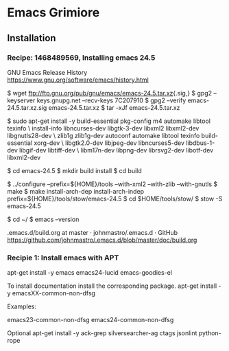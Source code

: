 
* Emacs Grimiore
** Installation
*** Recipe: 1468489569, Installing emacs 24.5

GNU Emacs Release History
https://www.gnu.org/software/emacs/history.html

$ wget ftp://ftp.gnu.org/pub/gnu/emacs/emacs-24.5.tar.xz{.sig,}
$ gpg2 --keyserver keys.gnupg.net --recv-keys 7C207910
$ gpg2 --verify emacs-24.5.tar.xz.sig emacs-24.5.tar.xz
$ tar -xJf emacs-24.5.tar.xz

$ sudo apt-get install -y  build-essential pkg-config m4 automake libtool texinfo \
install-info libncurses-dev libgtk-3-dev libxml2 libxml2-dev libgnutls28-dev \
zlib1g zlib1g-dev autoconf automake libtool texinfo build-essential xorg-dev \
libgtk2.0-dev libjpeg-dev libncurses5-dev libdbus-1-dev libgif-dev libtiff-dev \
libm17n-dev libpng-dev librsvg2-dev libotf-dev libxml2-dev

$ cd emacs-24.5
$ mkdir build install
$ cd build

$ ../configure --prefix=${HOME}/tools --with-xml2 --with-zlib --with-gnutls
$ make
$ make install-arch-dep install-arch-indep prefix=${HOME}/tools/stow/emacs-24.5
$ cd $HOME/tools/stow/
$ stow -S emacs-24.5

$ cd ~/
$ emacs --version

.emacs.d/build.org at master · johnmastro/.emacs.d · GitHub
https://github.com/johnmastro/.emacs.d/blob/master/doc/build.org
*** Recipie 1: Install emacs with APT
apt-get install -y emacs emacs24-lucid emacs-goodies-el

To install documentation install the corresponding package.
apt-get install -y emacsXX-common-non-dfsg

Examples:

emacs23-common-non-dfsg
emacs24-common-non-dfsg

Optional
apt-get install -y ack-grep silversearcher-ag ctags jsonlint python-rope

